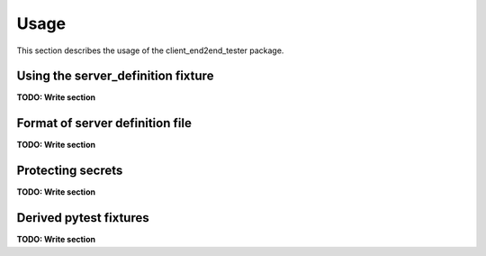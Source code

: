.. Licensed under the Apache License, Version 2.0 (the "License");
.. you may not use this file except in compliance with the License.
.. You may obtain a copy of the License at
..
..    http://www.apache.org/licenses/LICENSE-2.0
..
.. Unless required by applicable law or agreed to in writing, software
.. distributed under the License is distributed on an "AS IS" BASIS,
.. WITHOUT WARRANTIES OR CONDITIONS OF ANY KIND, either express or implied.
.. See the License for the specific language governing permissions and
.. limitations under the License.


.. _`Usage`:

Usage
=====

This section describes the usage of the client_end2end_tester package.


.. _`Using the server_definition fixture`:

Using the server_definition fixture
-----------------------------------

**TODO: Write section**


.. _`Format of server definition file`:

Format of server definition file
--------------------------------

**TODO: Write section**


.. _`Protecting secrets`:

Protecting secrets
------------------

**TODO: Write section**


.. _`Derived pytest fixtures`:

Derived pytest fixtures
-----------------------

**TODO: Write section**
